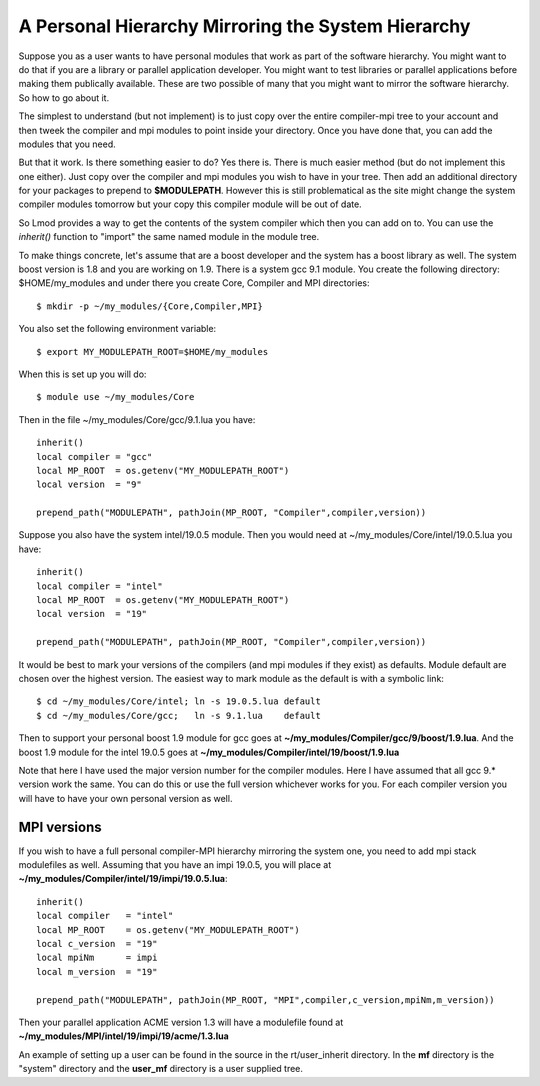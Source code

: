 .. _inherit-label:

===================================================
A Personal Hierarchy Mirroring the System Hierarchy
===================================================

Suppose you as a user wants to have personal modules that work as part
of the software hierarchy.  You might want to do that if you are a
library or parallel application developer. You might want to test
libraries or parallel applications before making them publically
available. These are two possible of many that you might want to
mirror the software hierarchy. So how to go about it.

The simplest to understand (but not implement) is to just copy over
the entire compiler-mpi tree to your account and then tweek the
compiler and mpi modules to point inside your directory.  Once you
have done that, you can add the modules that you need.

But that it work.  Is there something easier to do? Yes there is.
There is much easier method (but do not implement this one
either). Just copy over the compiler and mpi modules you wish to have
in your tree.  Then add an additional directory for your packages to
prepend to **$MODULEPATH**.  However this is still problematical as
the site might change the system compiler modules tomorrow but your
copy this compiler module will be out of date.

So Lmod provides a way to get the contents of the system compiler
which then you can add on to. You can use the *inherit()* function to
"import" the same named module in the module tree.  

To make things concrete, let's assume that are a boost developer and
the system has a boost library as well.  The system boost version is
1.8 and you are working on 1.9.  There is a system gcc 9.1 module.
You create the following directory: $HOME/my_modules and under there
you create Core, Compiler and MPI  directories::

   $ mkdir -p ~/my_modules/{Core,Compiler,MPI}

You also set the following environment variable::

   $ export MY_MODULEPATH_ROOT=$HOME/my_modules

When this is set up you will do::

   $ module use ~/my_modules/Core

Then in the file ~/my_modules/Core/gcc/9.1.lua you have::

   inherit()
   local compiler = "gcc"
   local MP_ROOT  = os.getenv("MY_MODULEPATH_ROOT")
   local version  = "9"

   prepend_path("MODULEPATH", pathJoin(MP_ROOT, "Compiler",compiler,version))

Suppose you also have the system intel/19.0.5  module.  Then you would
need at ~/my_modules/Core/intel/19.0.5.lua you have::

   inherit()
   local compiler = "intel"
   local MP_ROOT  = os.getenv("MY_MODULEPATH_ROOT")
   local version  = "19"

   prepend_path("MODULEPATH", pathJoin(MP_ROOT, "Compiler",compiler,version))

It would be best to mark your versions of the compilers (and mpi
modules if they exist) as defaults. Module default are chosen over the
highest version.  The easiest way to mark module as the default is
with a symbolic link::

    $ cd ~/my_modules/Core/intel; ln -s 19.0.5.lua default
    $ cd ~/my_modules/Core/gcc;   ln -s 9.1.lua    default

Then to support your personal boost 1.9 module for gcc goes at
**~/my_modules/Compiler/gcc/9/boost/1.9.lua**. And the boost 1.9 module
for the intel 19.0.5 goes at **~/my_modules/Compiler/intel/19/boost/1.9.lua**

Note that here I have used the major version number for the compiler
modules.  Here I have assumed that all gcc 9.* version work the
same. You can do this or use the full version whichever works for you.
For each compiler version you will have to have your own personal
version as well.

MPI versions
^^^^^^^^^^^^

If you wish to have a full personal compiler-MPI hierarchy mirroring
the system one, you need to add mpi stack modulefiles as well.
Assuming that you have an impi 19.0.5, you will place at
**~/my_modules/Compiler/intel/19/impi/19.0.5.lua**::

   inherit()
   local compiler   = "intel"
   local MP_ROOT    = os.getenv("MY_MODULEPATH_ROOT")
   local c_version  = "19"
   local mpiNm      = impi
   local m_version  = "19"

   prepend_path("MODULEPATH", pathJoin(MP_ROOT, "MPI",compiler,c_version,mpiNm,m_version))

Then your parallel application ACME version 1.3 will have a modulefile
found at **~/my_modules/MPI/intel/19/impi/19/acme/1.3.lua**

An example of setting up a user can be found in the source in the
rt/user_inherit directory.  In the **mf** directory is the "system"
directory and the **user_mf** directory is a user supplied tree.

